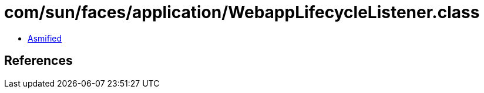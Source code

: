 = com/sun/faces/application/WebappLifecycleListener.class

 - link:WebappLifecycleListener-asmified.java[Asmified]

== References

